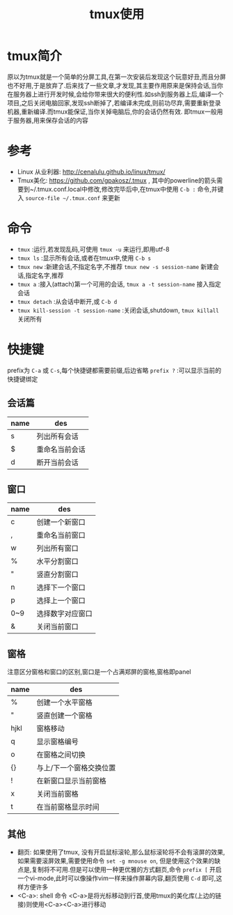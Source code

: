 #+TITLE: tmux使用
* tmux简介
原以为tmux就是一个简单的分屏工具,在第一次安装后发现这个玩意好丑,而且分屏也不好用,于是放弃了.后来找了一些文章,才发现,其主要作用原来是保持会话,当你在服务器上进行开发时候,会给你带来很大的便利性.如ssh到服务器上后,编译一个项目,之后关闭电脑回家,发现ssh断掉了,若编译未完成,则前功尽弃,需要重新登录机器,重新编译.而tmux能保证,当你关掉电脑后,你的会话仍然有效.
即tmux一般用于服务器,用来保存会话的内容
* 参考
- Linux 从业利器: http://cenalulu.github.io/linux/tmux/
- Tmux美化: https://github.com/gpakosz/.tmux , 其中的powerline的箭头需要到~/.tmux.conf.local中修改,修改完毕后中,在tmux中使用 =C-b := 命令,并键入 =source-file ~/.tmux.conf= 来更新
* 命令
- =tmux= :运行,若发现乱码,可使用 =tmux -u= 来运行,即用utf-8
- =tmux ls= :显示所有会话,或者在tmux中,使用 =C-b s=
- =tmux new= :新建会话,不指定名字,不推荐 =tmux new -s session-name= 新建会话,指定名字,推荐
- =tmux a= :接入(attach)第一个可用的会话, =tmux a -t session-name= 接入指定会话
- =tmux detach= :从会话中断开,或 =C-b d=
- =tmux kill-session -t session-name= :关闭会话,shutdown, =tmux killall= 关闭所有
* 快捷键
prefix为 =C-a= 或 =C-s=,每个快捷键都需要前缀,后边省略
=prefix ?= :可以显示当前的快捷键绑定
** 会话篇
| name | des            |
|------+----------------|
| s    | 列出所有会话   |
| $    | 重命名当前会话 |
| d    | 断开当前会话   |
** 窗口
| name | des              |
|------+------------------|
| c    | 创建一个新窗口   |
| ,    | 重命名当前窗口   |
| w    | 列出所有窗口     |
| %    | 水平分割窗口     |
| "    | 竖直分割窗口     |
| n    | 选择下一个窗口   |
| p    | 选择上一个窗口   |
| 0~9  | 选择数字对应窗口 |
| &    | 关闭当前窗口     |
** 窗格
注意区分窗格和窗口的区别,窗口是一个占满郑屏的窗格,窗格即panel
| name | des                     |
|------+-------------------------|
| %    | 创建一个水平窗格        |
| "    | 竖直创建一个窗格        |
| hjkl | 窗格移动                |
| q    | 显示窗格编号            |
| o    | 在窗格之间切换          |
| {}   | 与上/下一个窗格交换位置 |
| !    | 在新窗口显示当前窗格    |
| x    | 关闭当前窗格            |
| t    | 在当前窗格显示时间      |
** 其他
- 翻页: 如果使用了tmux, 没有开启鼠标滚轮,那么鼠标滚轮将不会有滚屏的效果,如果需要滚屏效果,需要使用命令 =set -g mnouse on=, 但是使用这个效果的缺点是,复制将不可用.但是可以使用一种更优雅的方式翻页,命令 =prefix [= 开启一个vi-mode,此时可以像操作vim一样来操作屏幕内容,翻页使用 =C-d= 即可,这样方便许多
- <C-a>: shell 命令 <C-a>是将光标移动到行首,使用tmux的美化库(上边的链接)则使用<C-a><C-a>进行移动
